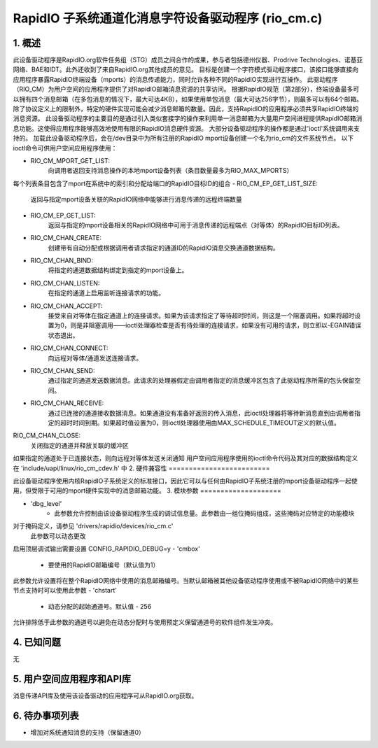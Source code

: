 ==========================================================================
RapidIO 子系统通道化消息字符设备驱动程序 (rio_cm.c)
==========================================================================


1. 概述
===========

此设备驱动程序是RapidIO.org软件任务组（STG）成员之间合作的成果，参与者包括德州仪器、Prodrive Technologies、诺基亚网络、BAE和IDT。此外还收到了来自RapidIO.org其他成员的意见。
目标是创建一个字符模式驱动程序接口，该接口能够直接向应用程序暴露RapidIO终端设备（mports）的消息传递能力，同时允许各种不同的RapidIO实现进行互操作。
此驱动程序（RIO_CM）为用户空间的应用程序提供了对RapidIO邮箱消息资源的共享访问。
根据RapidIO规范（第2部分），终端设备最多可以拥有四个消息邮箱（在多包消息的情况下，最大可达4KB），如果使用单包消息（最大可达256字节），则最多可以有64个邮箱。除了协议定义上的限制外，特定的硬件实现可能会减少消息邮箱的数量。因此，支持RapidIO的应用程序必须共享RapidIO终端的消息资源。
此设备驱动程序的主要目的是通过引入类似套接字的操作来利用单一消息邮箱为大量用户空间进程提供RapidIO邮箱消息功能。这使得应用程序能够高效地使用有限的RapidIO消息硬件资源。
大部分设备驱动程序的操作都是通过'ioctl'系统调用来支持的。
加载此设备驱动程序后，会在/dev目录中为所有注册的RapidIO mport设备创建一个名为rio_cm的文件系统节点。
以下ioctl命令可供用户空间应用程序使用：

- RIO_CM_MPORT_GET_LIST:
    向调用者返回支持消息操作的本地mport设备列表（条目数量最多为RIO_MAX_MPORTS）
每个列表条目包含了mport在系统中的索引和分配给端口的RapidIO目标ID的组合
- RIO_CM_EP_GET_LIST_SIZE:
    返回与指定mport设备关联的RapidIO网络中能够进行消息传递的远程终端数量
- RIO_CM_EP_GET_LIST:
    返回与指定的mport设备相关的RapidIO网络中可用于消息传递的远程端点（对等体）的RapidIO目标ID列表。
- RIO_CM_CHAN_CREATE:
    创建带有自动分配或根据调用者请求指定的通道ID的RapidIO消息交换通道数据结构。
- RIO_CM_CHAN_BIND:
    将指定的通道数据结构绑定到指定的mport设备上。
- RIO_CM_CHAN_LISTEN:
    在指定的通道上启用监听连接请求的功能。
- RIO_CM_CHAN_ACCEPT:
    接受来自对等体在指定通道上的连接请求。如果为该请求指定了等待超时时间，则这是一个阻塞调用。如果将超时设置为0，则是非阻塞调用——ioctl处理器检查是否有待处理的连接请求，如果没有可用的请求，则立即以-EGAIN错误状态退出。
- RIO_CM_CHAN_CONNECT:
    向远程对等体/通道发送连接请求。
- RIO_CM_CHAN_SEND:
    通过指定的通道发送数据消息。此请求的处理器假定由调用者指定的消息缓冲区包含了此驱动程序所需的包头保留空间。
- RIO_CM_CHAN_RECEIVE:
    通过已连接的通道接收数据消息。如果通道没有准备好返回的传入消息，此ioctl处理器将等待新消息直到由调用者指定的超时时间到期。如果超时值设置为0，则ioctl处理器使用由MAX_SCHEDULE_TIMEOUT定义的默认值。
RIO_CM_CHAN_CLOSE:
    关闭指定的通道并释放关联的缓冲区
如果指定的通道处于已连接状态，则向远程对等体发送关闭通知
用户空间应用程序使用的ioctl命令代码及其对应的数据结构定义在 'include/uapi/linux/rio_cm_cdev.h' 中
2. 硬件兼容性
=========================

此设备驱动程序使用内核RapidIO子系统定义的标准接口，因此它可以与任何由RapidIO子系统注册的mport设备驱动程序一起使用，但受限于可用的mport硬件实现中的消息邮箱功能。
3. 模块参数
====================

- 'dbg_level'
      - 此参数允许控制由该设备驱动程序生成的调试信息量。此参数由一组位掩码组成，这些掩码对应特定的功能模块
对于掩码定义，请参见 'drivers/rapidio/devices/rio_cm.c'
        此参数可以动态更改
启用顶层调试输出需要设置 CONFIG_RAPIDIO_DEBUG=y
- 'cmbox'
      - 要使用的RapidIO邮箱编号（默认值为1）
此参数允许设置将在整个RapidIO网络中使用的消息邮箱编号。当默认邮箱被其他设备驱动程序使用或不被RapidIO网络中的某些节点支持时可以使用此参数
- 'chstart'
      - 动态分配的起始通道号。默认值 - 256
允许排除低于此参数的通道号以避免在动态分配时与使用预定义保留通道号的软件组件发生冲突。

4. 已知问题
===========
无

5. 用户空间应用程序和API库
==========================
消息传递API库及使用该设备驱动的应用程序可从RapidIO.org获取。

6. 待办事项列表
================
- 增加对系统通知消息的支持（保留通道0）

